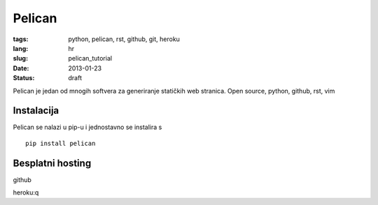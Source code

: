 Pelican
#######

:tags: python, pelican, rst, github, git, heroku
:lang: hr
:slug: pelican_tutorial
:date: 2013-01-23
:status: draft

Pelican je jedan od mnogih softvera za generiranje statičkih web stranica.
Open source, python, github, rst, vim

Instalacija
===========

Pelican se nalazi u pip-u i jednostavno se instalira s ::
	
	pip install pelican


Besplatni hosting 
=================

github

heroku:q
